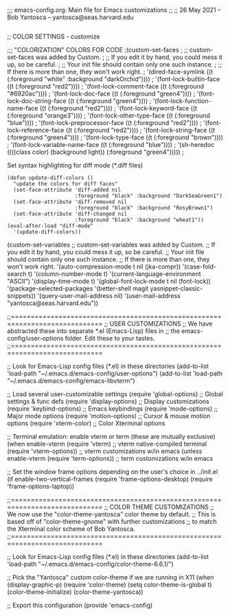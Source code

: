 ;;; emacs-config.org: Main file for Emacs customizations
;;
;; 26 May 2021 -- Bob Yantosca -- yantosca@seas.harvard.edu


#+BEGIN_SRC emacs-lisp

#+END_SRC


;; COLOR SETTINGS - customize

;;; "COLORIZATION" COLORS FOR CODE
;(custom-set-faces
; ;; custom-set-faces was added by Custom.
; ;; If you edit it by hand, you could mess it up, so be careful.
; ;; Your init file should contain only one such instance.
; ;; If there is more than one, they won't work right.
; '(dired-face-symlink ((t (:foreground "white" :background "darkOrchid"))))
; '(font-lock-builtin-face ((t (:foreground "red2"))))
; '(font-lock-comment-face ((t (:foreground "#6920ac"))))
; '(font-lock-doc-face ((t (:foreground "green4"))))
; '(font-lock-doc-string-face ((t (:foreground "green4"))))
; '(font-lock-function-name-face ((t (:foreground "red2"))))
; '(font-lock-keyword-face ((t (:foreground "orange3"))))
; '(font-lock-other-type-face ((t (:foreground "blue"))))
; '(font-lock-preprocessor-face ((t (:foreground "red2"))))
; '(font-lock-reference-face ((t (:foreground "red2"))))
; '(font-lock-string-face ((t (:foreground "green4"))))
; '(font-lock-type-face ((t (:foreground "brown"))))
; '(font-lock-variable-name-face ((t (:foreground "blue"))))
; '(sh-heredoc ((((class color) (background light)) (:foreground "green4")))))
;


Set syntax highlighting for diff mode (*.diff files)
#+BEGIN_SRC emacs lisp
(defun update-diff-colors ()
  "update the colors for diff faces"
  (set-face-attribute 'diff-added nil
                      :foreground "black" :background "DarkSeaGreen1")
  (set-face-attribute 'diff-removed nil
                      :foreground "black" :background "RosyBrown1")
  (set-face-attribute 'diff-changed nil
                      :foreground "black" :background "wheat1"))
(eval-after-load "diff-mode"
  '(update-diff-colors))
#+END_SRC

(custom-set-variables
 ;; custom-set-variables was added by Custom.
 ;; If you edit it by hand, you could mess it up, so be careful.
 ;; Your init file should contain only one such instance.
 ;; If there is more than one, they won't work right.
 '(auto-compression-mode t nil (jka-compr))
 '(case-fold-search t)
 '(column-number-mode t)
 '(current-language-environment "ASCII")
 '(display-time-mode t)
 '(global-font-lock-mode t nil (font-lock))
 '(package-selected-packages '(better-shell magit yasnippet-classic-snippets))
 '(query-user-mail-address nil)
 '(user-mail-address "yantosca@seas.harvard.edu"))

;;=============================================================================
;; USER CUSTOMIZATIONS
;; We have abstracted these into separate *.el (Emacs-Lisp) files in
;; the emacs-config/user-options folder.  Edit these to your tastes.
;;=============================================================================

;; Look for Emacs-Lisp config files (*.el) in these directories
(add-to-list 'load-path "~/.emacs.d/emacs-config/user-options")
(add-to-list 'load-path "~/.emacs.d/emacs-config/emacs-libvterm")

;; Load several user-customizable settings
(require 'global-options)           ;; Global settings & func defs
(require 'display-options)          ;; Display customizations
(require 'keybind-options)          ;; Emacs keybindings
(require 'mode-options)             ;; Major mode options
(require 'motion-options)           ;; Cursor & mouse motion options
(require 'xterm-color)              ;; Color Xterminal options

;; Terminal emulation: enable vterm or term (these are mutually exclusive)
(when enable-vterm
    (require 'vterm)                ;; vterm native-compiled terminal
    (require 'vterm-options))       ;; vterm customizations w/in emacs
(unless enable-vterm
    (require 'term-options))        ;; term customizations w/in emacs

;; Set the window frame options depending on the user's choice in ../init.el
(if enable-two-vertical-frames
    (require 'frame-options-desktop)
  (require 'frame-options-laptop))

;;=============================================================================
;; COLOR THEME CUSTOMIZATIONS
;; We now use the "color-theme-yantosca" color theme by default.
;; This is based off of "color-theme-gnome" with further customizations
;; to match the Xterminal color scheme of Bob Yantosca.
;;=============================================================================

;; Look for Emacs-Lisp config files (*.el) in these directories
(add-to-list 'load-path "~/.emacs.d/emacs-config/color-theme-6.6.1/")

;; Pick the "Yantosca" custom color-theme if we are running in X11
(when (display-graphic-p)
  (require 'color-theme)
  (setq color-theme-is-global t)
  (color-theme-initialize)
  (color-theme-yantosca))


;; Export this configuration
(provide 'emacs-config)

